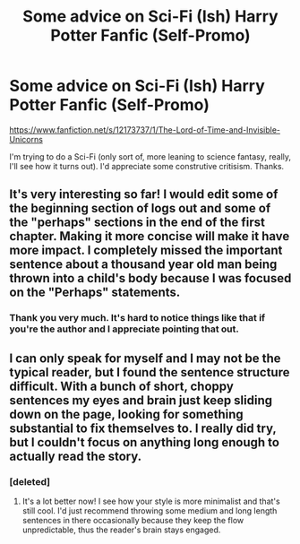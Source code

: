 #+TITLE: Some advice on Sci-Fi (Ish) Harry Potter Fanfic (Self-Promo)

* Some advice on Sci-Fi (Ish) Harry Potter Fanfic (Self-Promo)
:PROPERTIES:
:Score: 9
:DateUnix: 1475666492.0
:DateShort: 2016-Oct-05
:END:
[[https://www.fanfiction.net/s/12173737/1/The-Lord-of-Time-and-Invisible-Unicorns]]

I'm trying to do a Sci-Fi (only sort of, more leaning to science fantasy, really, I'll see how it turns out). I'd appreciate some construtive critisism. Thanks.


** It's very interesting so far! I would edit some of the beginning section of logs out and some of the "perhaps" sections in the end of the first chapter. Making it more concise will make it have more impact. I completely missed the important sentence about a thousand year old man being thrown into a child's body because I was focused on the "Perhaps" statements.
:PROPERTIES:
:Author: Angel2016Curves
:Score: 3
:DateUnix: 1475668325.0
:DateShort: 2016-Oct-05
:END:

*** Thank you very much. It's hard to notice things like that if you're the author and I appreciate pointing that out.
:PROPERTIES:
:Score: 1
:DateUnix: 1475670102.0
:DateShort: 2016-Oct-05
:END:


** I can only speak for myself and I may not be the typical reader, but I found the sentence structure difficult. With a bunch of short, choppy sentences my eyes and brain just keep sliding down on the page, looking for something substantial to fix themselves to. I really did try, but I couldn't focus on anything long enough to actually read the story.
:PROPERTIES:
:Author: Trtlepowah
:Score: 3
:DateUnix: 1475694860.0
:DateShort: 2016-Oct-05
:END:

*** [deleted]
:PROPERTIES:
:Score: 2
:DateUnix: 1475744111.0
:DateShort: 2016-Oct-06
:END:

**** It's a lot better now! I see how your style is more minimalist and that's still cool. I'd just recommend throwing some medium and long length sentences in there occasionally because they keep the flow unpredictable, thus the reader's brain stays engaged.
:PROPERTIES:
:Author: Trtlepowah
:Score: 2
:DateUnix: 1475749384.0
:DateShort: 2016-Oct-06
:END:
